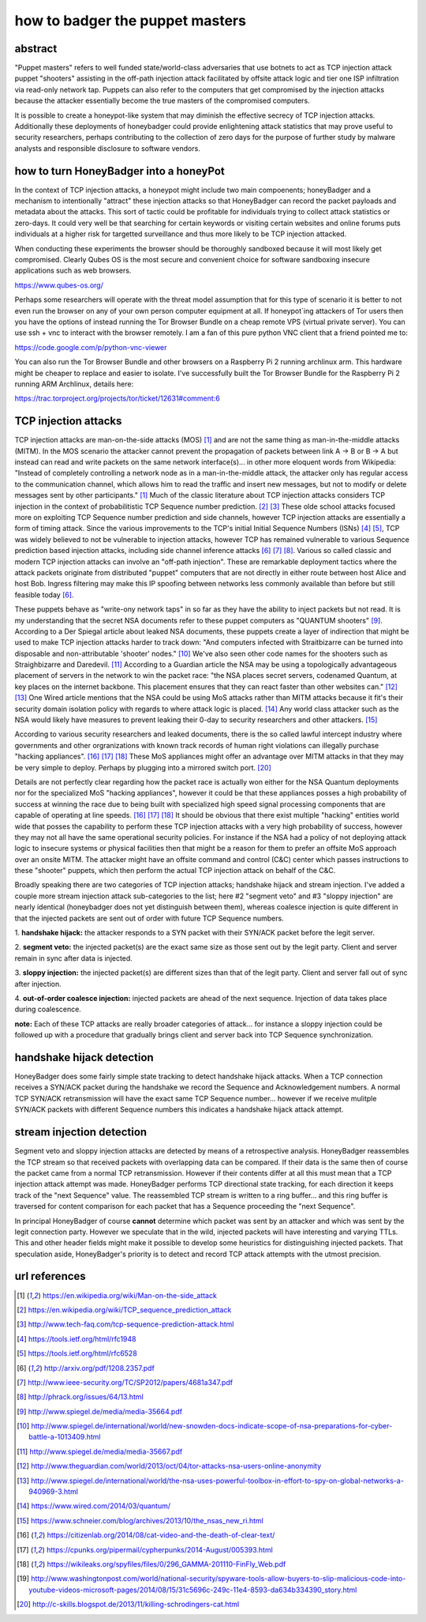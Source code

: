 

how to badger the puppet masters
================================


abstract
--------

"Puppet masters" refers to well funded state/world-class adversaries that use botnets to
act as TCP injection attack puppet "shooters" assisting in the off-path injection attack facilitated
by offsite attack logic and tier one ISP infiltration via read-only network tap.
Puppets can also refer to the computers that get compromised by the injection attacks because the
attacker essentially become the true masters of the compromised computers.

It is possible to create a honeypot-like system that may diminish the effective secrecy of TCP injection attacks.
Additionally these deployments of honeybadger could provide enlightening attack statistics that may prove useful
to security researchers, perhaps contributing to the collection of zero days for the purpose of further study by
malware analysts and responsible disclosure to software vendors.



how to turn HoneyBadger into a honeyPot
---------------------------------------

In the context of TCP injection attacks, a honeypot might include two main compoenents; honeyBadger and a mechanism to intentionally
"attract" these injection attacks so that HoneyBadger can record the packet payloads and metadata about the attacks. This sort of tactic
could be profitable for individuals trying to collect attack statistics or zero-days. It could very well be that searching for certain
keywords or visiting certain websites and online forums puts individuals at a higher risk for targetted surveillance and thus more likely
to be TCP injection attacked.

When conducting these experiments the browser should be thoroughly sandboxed because it will most likely get compromised.
Clearly Qubes OS is the most secure and convenient choice for software sandboxing insecure applications such as web browsers.

https://www.qubes-os.org/


Perhaps some researchers will operate with the threat model assumption that for this type of scenario it is better to not even run
the browser on any of your own person computer equipment at all. If honeypot`ing attackers of Tor users then you have the options of
instead running the Tor Browser Bundle on a cheap remote VPS (virtual private server). You can use ssh + vnc to interact with the
browser remotely. I am a fan of this pure python VNC client that a friend pointed me to:

https://code.google.com/p/python-vnc-viewer


You can also run the Tor Browser Bundle and other browsers on a Raspberry Pi 2 running archlinux arm. This hardware might be
cheaper to replace and easier to isolate. I've successfully built the Tor Browser Bundle for the Raspberry Pi 2 running ARM
Archlinux, details here:

https://trac.torproject.org/projects/tor/ticket/12631#comment:6


TCP injection attacks
---------------------

TCP injection attacks are man-on-the-side attacks (MOS) [1]_ and are not the same thing as man-in-the-middle attacks (MITM).
In the MOS scenario the attacker cannot prevent the propagation of packets between link A -> B or B -> A but instead can
read and write packets on the same network interface(s)... in other more eloquent words from Wikipedia: "Instead of completely
controlling a network node as in a man-in-the-middle attack, the attacker only has regular access to the communication
channel, which allows him to read the traffic and insert new messages, but not to modify or delete messages sent by other
participants." [1]_ Much of the classic literature about TCP injection attacks considers TCP injection in the context of probabilitistic
TCP Sequence number prediction. [2]_ [3]_ These olde school attacks focused more on exploiting TCP Sequence number prediction and side
channels, however TCP injection attacks are essentially a form of timing attack. Since the various improvements to the TCP's initial
Initial Sequence Numbers (ISNs) [4]_ [5]_, TCP was widely believed to not be vulnerable to injection attacks, however TCP has
remained vulnerable to various Sequence prediction based injection attacks, including side channel inference attacks [6]_ [7]_ [8]_.
Various so called classic and modern TCP injection attacks can involve an "off-path injection". These are remarkable deployment tactics where
the attack packets originate from distributed "puppet" computers that are not directly in either route between host Alice and host Bob.
Ingress filtering may make this IP spoofing between networks less commonly available than before but still feasible today [6]_.

These puppets behave as "write-ony network taps" in so far as they have the ability to inject packets but not read. It is my understanding
that the secret NSA documents refer to these puppet computers as "QUANTUM shooters" [9]_. According to a Der Spiegal article about leaked
NSA documents, these puppets create a layer of indirection that might be used to make TCP injection attacks harder to track down:
"And computers infected with Straitbizarre can be turned into disposable and non-attributable 'shooter' nodes." [10]_
We've also seen other code names for the shooters such as Straighbizarre and Daredevil. [11]_ According to a Guardian article the NSA
may be using a topologically advantageous placement of servers in the network to win the packet race: "the NSA places secret servers,
codenamed Quantum, at key places on the internet backbone. This placement ensures that they can react faster than other websites can." [12]_ [13]_
One Wired article mentions that the NSA could be using MoS attacks rather than MITM attacks because it fit's their security domain
isolation policy with regards to where attack logic is placed. [14]_ Any world class attacker such as the NSA would likely have measures
to prevent leaking their 0-day to security researchers and other attackers. [15]_

According to various security researchers and leaked documents, there is the so called lawful intercept industry where governments and
other orgranizations with known track records of human right violations can illegally purchase "hacking appliances". [16]_ [17]_ [18]_
These MoS appliances might offer an advantage over MITM attacks in that they may be very simple to deploy. Perhaps by plugging into
a mirrored switch port. [20]_

Details are not perfectly clear regarding how the packet race is actually won either for the NSA Quantum deployments nor for
the specialized MoS "hacking appliances", however it could be that these appliances posses a high probability
of success at winning the race due to being built with specialized high speed signal processing components that are capable of operating at
line speeds. [16]_ [17]_ [18]_ It should be obvious that there exist multiple "hacking" entities world wide that posses the capability to perform
these TCP injection attacks with a very high probability of success, however they may not all have the same operational security policies.
For instance if the NSA had a policy of not deploying attack logic to insecure systems or physical facilities then that might be a reason
for them to prefer an offsite MoS approach over an onsite MITM. The attacker might have an offsite command and control (C&C) center which passes
instructions to these "shooter" puppets, which then perform the actual TCP injection attack on behalf of the C&C.

Broadly speaking there are two categories of TCP injection attacks; handshake hijack and stream injection.
I've added a couple more stream injection attack sub-categories to the list; here #2 "segment veto" and #3 "sloppy injection"
are nearly identical (honeybadger does not yet distinguish between them), whereas coalesce injection is quite different in that
the injected packets are sent out of order with future TCP Sequence numbers.

::

1. **handshake hijack:** the attacker responds to a SYN packet with their SYN/ACK packet before
the legit server.

2. **segment veto:** the injected packet(s) are the exact same size as those sent out by the legit party.
Client and server remain in sync after data is injected.

3. **sloppy injection:** the injected packet(s) are different sizes than that of the legit party.
Client and server fall out of sync after injection.

4. **out-of-order coalesce injection:** injected packets are ahead of the next sequence.
Injection of data takes place during coalescence.


**note:** Each of these TCP attacks are really broader categories of attack... for instance a sloppy injection could be followed up with a
procedure that gradually brings client and server back into TCP Sequence synchronization.



handshake hijack detection
--------------------------

HoneyBadger does some fairly simple state tracking to detect handshake hijack attacks.
When a TCP connection receives a SYN/ACK packet during the handshake we record the Sequence and Acknowledgement numbers.
A normal TCP SYN/ACK retransmission will have the exact same TCP Sequence number... however if we receive mulitple SYN/ACK
packets with different Sequence numbers this indicates a handshake hijack attack attempt.


stream injection detection
--------------------------

Segment veto and sloppy injection attacks are detected by means of a retrospective analysis.
HoneyBadger reassembles the TCP stream so that received packets with overlapping data can be compared.
If their data is the same then of course the packet came from a normal TCP retransmission.
However if their contents differ at all this must mean that a TCP injection attack attempt was made.
HoneyBadger performs TCP directional state tracking, for each direction it keeps track of the "next Sequence" value.
The reassembled TCP stream is written to a ring buffer... and this ring buffer is traversed for content comparison
for each packet that has a Sequence proceeding the "next Sequence".

In principal HoneyBadger of course **cannot** determine which packet was sent by an attacker and which was sent by the legit connection party.
However we speculate that in the wild, injected packets will have interesting and varying TTLs. This and other header fields
might make it possible to develop some heuristics for distinguishing injected packets. That speculation aside, HoneyBadger's
priority is to detect and record TCP attack attempts with the utmost precision.



url references
--------------

.. [1] https://en.wikipedia.org/wiki/Man-on-the-side_attack
.. [2] https://en.wikipedia.org/wiki/TCP_sequence_prediction_attack
.. [3] http://www.tech-faq.com/tcp-sequence-prediction-attack.html
.. [4] https://tools.ietf.org/html/rfc1948
.. [5] https://tools.ietf.org/html/rfc6528
.. [6] http://arxiv.org/pdf/1208.2357.pdf
.. [7] http://www.ieee-security.org/TC/SP2012/papers/4681a347.pdf
.. [8] http://phrack.org/issues/64/13.html
.. [9] http://www.spiegel.de/media/media-35664.pdf
.. [10] http://www.spiegel.de/international/world/new-snowden-docs-indicate-scope-of-nsa-preparations-for-cyber-battle-a-1013409.html
.. [11] http://www.spiegel.de/media/media-35667.pdf
.. [12] http://www.theguardian.com/world/2013/oct/04/tor-attacks-nsa-users-online-anonymity
.. [13] http://www.spiegel.de/international/world/the-nsa-uses-powerful-toolbox-in-effort-to-spy-on-global-networks-a-940969-3.html
.. [14] https://www.wired.com/2014/03/quantum/
.. [15] https://www.schneier.com/blog/archives/2013/10/the_nsas_new_ri.html
.. [16] https://citizenlab.org/2014/08/cat-video-and-the-death-of-clear-text/
.. [17] https://cpunks.org/pipermail/cypherpunks/2014-August/005393.html
.. [18] https://wikileaks.org/spyfiles/files/0/296_GAMMA-201110-FinFly_Web.pdf
.. [19] http://www.washingtonpost.com/world/national-security/spyware-tools-allow-buyers-to-slip-malicious-code-into-youtube-videos-microsoft-pages/2014/08/15/31c5696c-249c-11e4-8593-da634b334390_story.html
.. [20] http://c-skills.blogspot.de/2013/11/killing-schrodingers-cat.html
